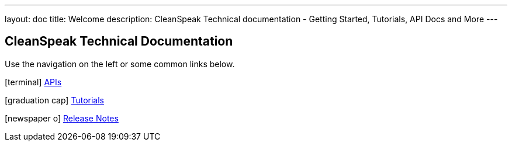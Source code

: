 ---
layout: doc
title: Welcome
description: CleanSpeak Technical documentation - Getting Started, Tutorials, API Docs and More
---

== CleanSpeak Technical Documentation

Use the navigation on the left or some common links below.

icon:terminal[] link:apis/[APIs]

icon:graduation-cap[] link:tutorials/[Tutorials]

icon:newspaper-o[] link:release-notes/[Release Notes]
